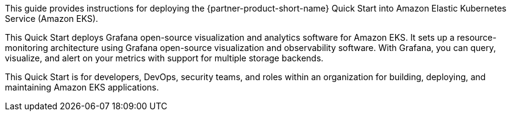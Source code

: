 This guide provides instructions for deploying the {partner-product-short-name} Quick Start into Amazon Elastic Kubernetes Service (Amazon EKS).

This Quick Start deploys Grafana open-source visualization and analytics software for Amazon EKS. It sets up a resource-monitoring architecture using Grafana open-source visualization and observability software. With Grafana, you can query, visualize, and alert on your metrics with support for multiple storage backends.

This Quick Start is for developers, DevOps, security teams, and roles within an organization for building, deploying, and maintaining Amazon EKS applications.